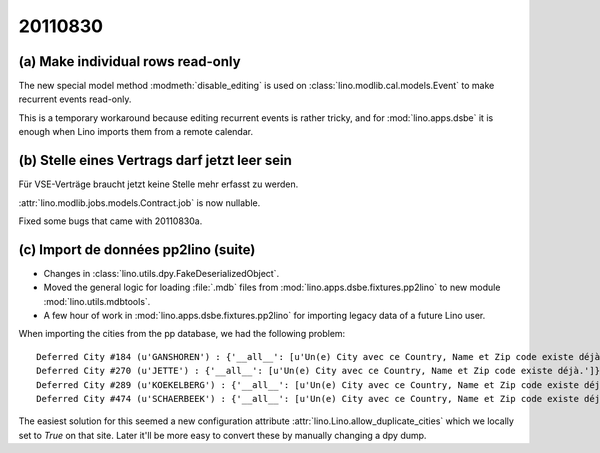20110830
========

(a) Make individual rows read-only 
----------------------------------

The new special model method :modmeth:`disable_editing`
is used on :class:`lino.modlib.cal.models.Event` 
to make recurrent events read-only. 

This is a temporary workaround because editing recurrent 
events is rather tricky, and for :mod:`lino.apps.dsbe` 
it is enough when Lino imports them from a remote calendar.

(b) Stelle eines Vertrags darf jetzt leer sein
----------------------------------------------

Für VSE-Verträge braucht jetzt keine Stelle mehr erfasst zu werden.

:attr:`lino.modlib.jobs.models.Contract.job` is now nullable.

Fixed some bugs that came with 20110830a.


(c) Import de données pp2lino (suite)
-------------------------------------

- Changes in :class:`lino.utils.dpy.FakeDeserializedObject`.
- Moved the general logic for loading :file:`.mdb` files from 
  :mod:`lino.apps.dsbe.fixtures.pp2lino` to new module :mod:`lino.utils.mdbtools`.
- A few hour of work in :mod:`lino.apps.dsbe.fixtures.pp2lino` 
  for importing legacy data of a future Lino user.

When importing the cities from the pp database, we had the following problem::

  Deferred City #184 (u'GANSHOREN') : {'__all__': [u'Un(e) City avec ce Country, Name et Zip code existe déjà.']}
  Deferred City #270 (u'JETTE') : {'__all__': [u'Un(e) City avec ce Country, Name et Zip code existe déjà.']}
  Deferred City #289 (u'KOEKELBERG') : {'__all__': [u'Un(e) City avec ce Country, Name et Zip code existe déjà.']}
  Deferred City #474 (u'SCHAERBEEK') : {'__all__': [u'Un(e) City avec ce Country, Name et Zip code existe déjà.']}

The easiest solution for this seemed a
new configuration attribute :attr:`lino.Lino.allow_duplicate_cities` 
which we locally set to `True` on that site.
Later it'll be more easy to convert these by manually changing a dpy dump.
